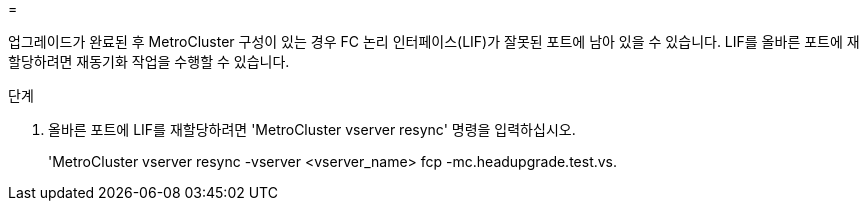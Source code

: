 = 


업그레이드가 완료된 후 MetroCluster 구성이 있는 경우 FC 논리 인터페이스(LIF)가 잘못된 포트에 남아 있을 수 있습니다. LIF를 올바른 포트에 재할당하려면 재동기화 작업을 수행할 수 있습니다.

.단계
. 올바른 포트에 LIF를 재할당하려면 'MetroCluster vserver resync' 명령을 입력하십시오.
+
'MetroCluster vserver resync -vserver <vserver_name> fcp -mc.headupgrade.test.vs.


